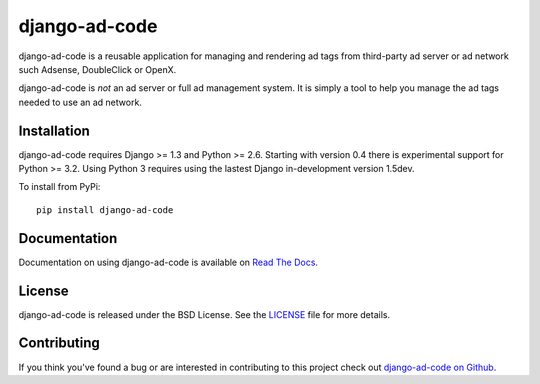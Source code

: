 django-ad-code
===================

django-ad-code is a reusable application for managing and rendering ad tags 
from third-party ad server or ad network such Adsense, DoubleClick or OpenX.

django-ad-code is *not* an ad server or full ad management system. It is simply a tool 
to help you manage the ad tags needed to use an ad network.

.. image::
    https://secure.travis-ci.org/mlavin/django-ad-code.png?branch=master
    :alt: Build Status
        :target: https://secure.travis-ci.org/mlavin/django-ad-code


Installation
--------------------------------------

django-ad-code requires Django >= 1.3 and Python >= 2.6. Starting with version
0.4 there is experimental support for Python >= 3.2. Using Python 3 requires
using the lastest Django in-development version 1.5dev.

To install from PyPi::
    
    pip install django-ad-code


Documentation
-----------------------------------

Documentation on using django-ad-code is available on 
`Read The Docs <http://readthedocs.org/docs/django-ad-code/>`_.

License
--------------------------------------

django-ad-code is released under the BSD License. See the 
`LICENSE <https://github.com/mlavin/django-ad-code/blob/master/LICENSE>`_ file for more details.


Contributing
--------------------------------------

If you think you've found a bug or are interested in contributing to this project
check out `django-ad-code on Github <https://github.com/mlavin/django-ad-code>`_.

